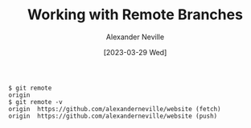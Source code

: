 #+TITLE: Working with Remote Branches
#+AUTHOR: Alexander Neville
#+DATE: [2023-03-29 Wed]
#+OPTIONS: 

#+begin_src text
  $ git remote
  origin
  $ git remote -v
  origin  https://github.com/alexanderneville/website (fetch)
  origin  https://github.com/alexanderneville/website (push)
#+end_src

